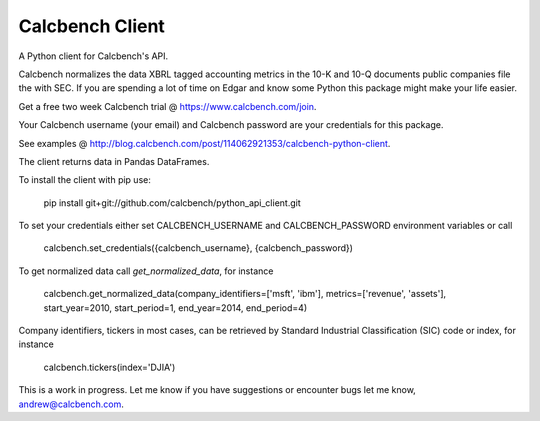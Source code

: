 Calcbench Client
================

A Python client for Calcbench's API.

Calcbench normalizes the data XBRL tagged accounting metrics in the 10-K and 10-Q documents public companies file the with SEC.  If you are spending a lot of time on Edgar and know some Python this package might make your life easier.

Get a free two week Calcbench trial @ https://www.calcbench.com/join.

Your Calcbench username (your email) and Calcbench password are your credentials for this package.

See examples @ http://blog.calcbench.com/post/114062921353/calcbench-python-client.

The client returns data in Pandas DataFrames.

To install the client with pip use: 

    pip install git+git://github.com/calcbench/python_api_client.git
    
To set your credentials either set CALCBENCH_USERNAME and CALCBENCH_PASSWORD environment variables or call 

    calcbench.set_credentials({calcbench_username}, {calcbench_password})
    
To get normalized data call `get_normalized_data`, for instance 

    calcbench.get_normalized_data(company_identifiers=['msft', 'ibm'], metrics=['revenue', 'assets'], start_year=2010, start_period=1, end_year=2014, end_period=4)

Company identifiers, tickers in most cases, can be retrieved by Standard Industrial Classification (SIC) code or index, for instance
    
    calcbench.tickers(index='DJIA')
This is a work in progress.  Let me know if you have suggestions or encounter bugs let me know, andrew@calcbench.com.
